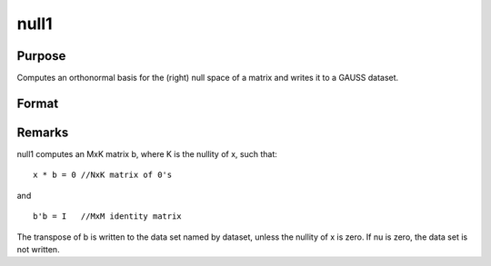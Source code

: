 
null1
==============================================

Purpose
----------------

Computes an orthonormal basis for the (right) null space of a matrix and writes it to a GAUSS
dataset.

Format
----------------
.. function:: null1(x, dataset)

    :param x: 
    :type x: NxM matrix

    :param dataset: the name of a data set null1 will write.
    :type dataset: string

    :returns: nu (*scalar*), the nullity of x.



Remarks
-------

null1 computes an MxK matrix b, where K is the nullity of x, such that:

::

   x * b = 0 //NxK matrix of 0's

and

::

   b'b = I   //MxM identity matrix

The transpose of b is written to the data set named by dataset, unless
the nullity of x is zero. If nu is zero, the data set is not written.

